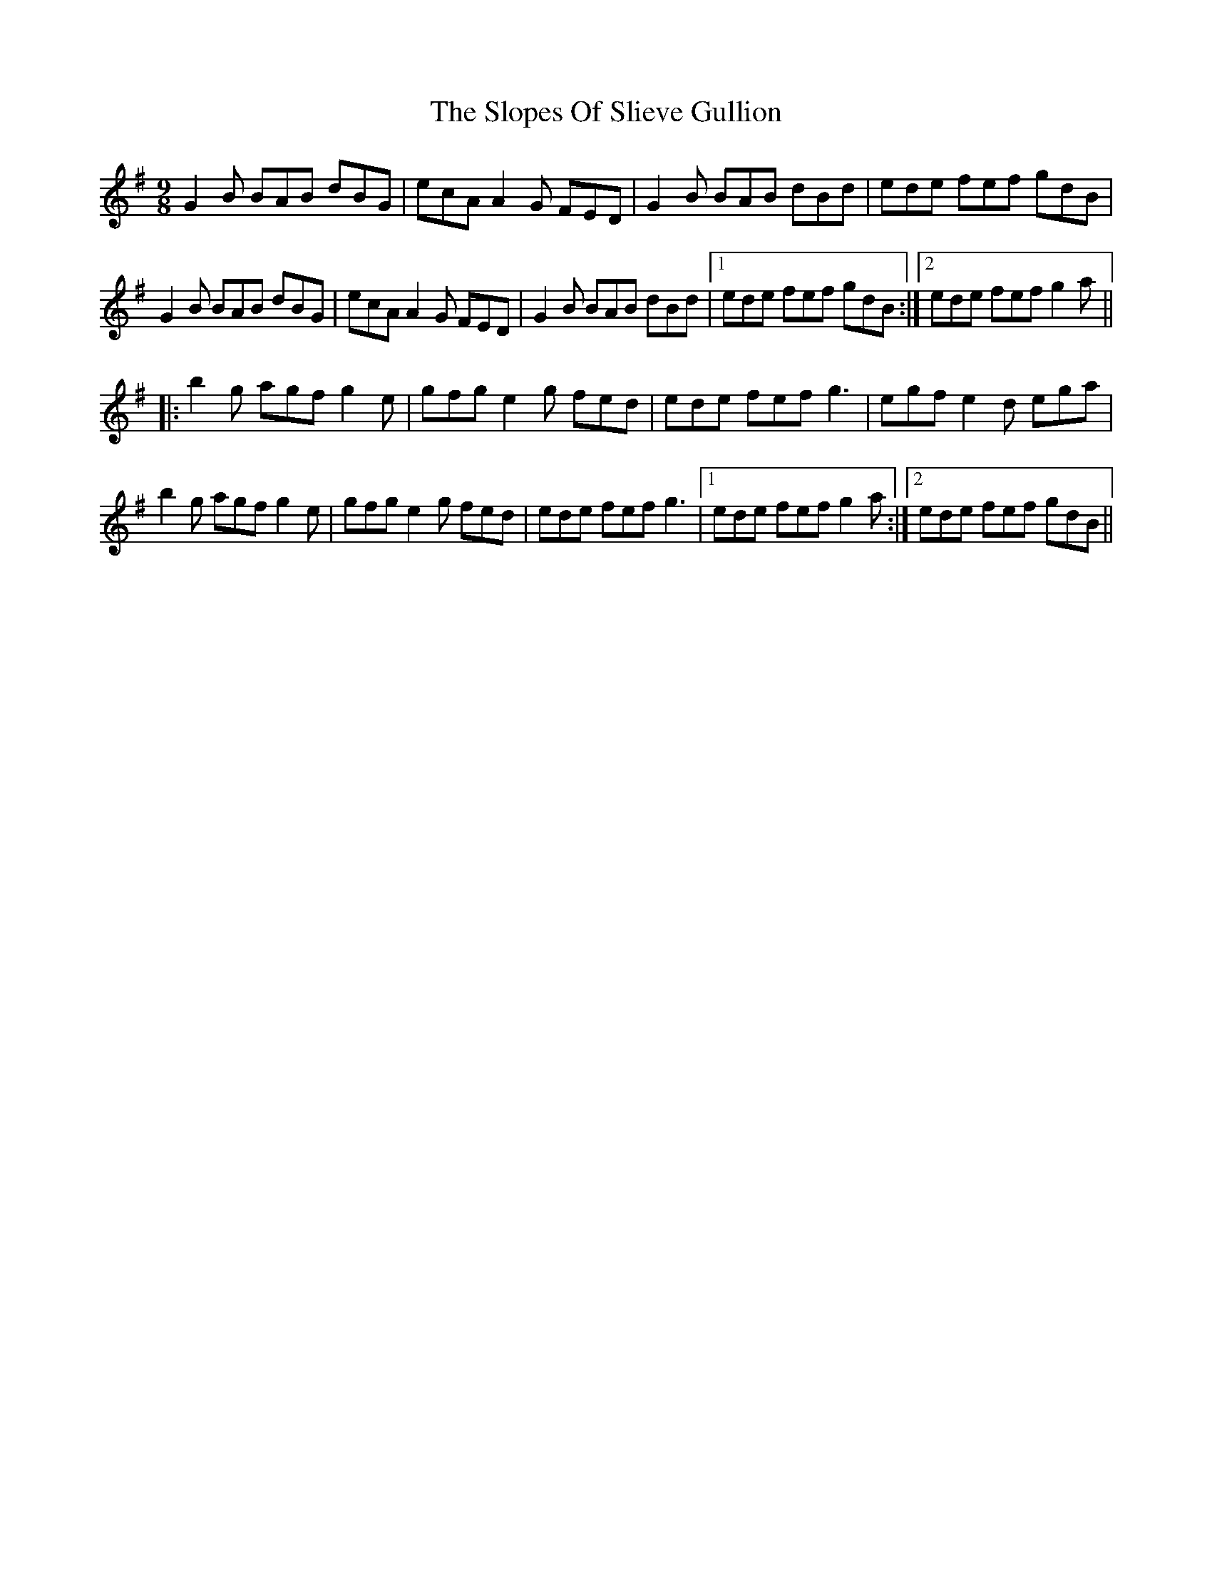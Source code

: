 X: 37542
T: Slopes Of Slieve Gullion, The
R: slip jig
M: 9/8
K: Gmajor
G2 B BAB dBG|ecA A2 G FED|G2 B BAB dBd|ede fef gdB|
G2 B BAB dBG|ecA A2 G FED|G2 B BAB dBd|1 ede fef gdB:|2 ede fef g2a||
|:b2 g agf g2 e|gfg e2 g fed|ede fef g3|egf e2 d ega|
b2 g agf g2 e|gfg e2 g fed|ede fef g3|1 ede fef g2 a:|2 ede fef gdB||

